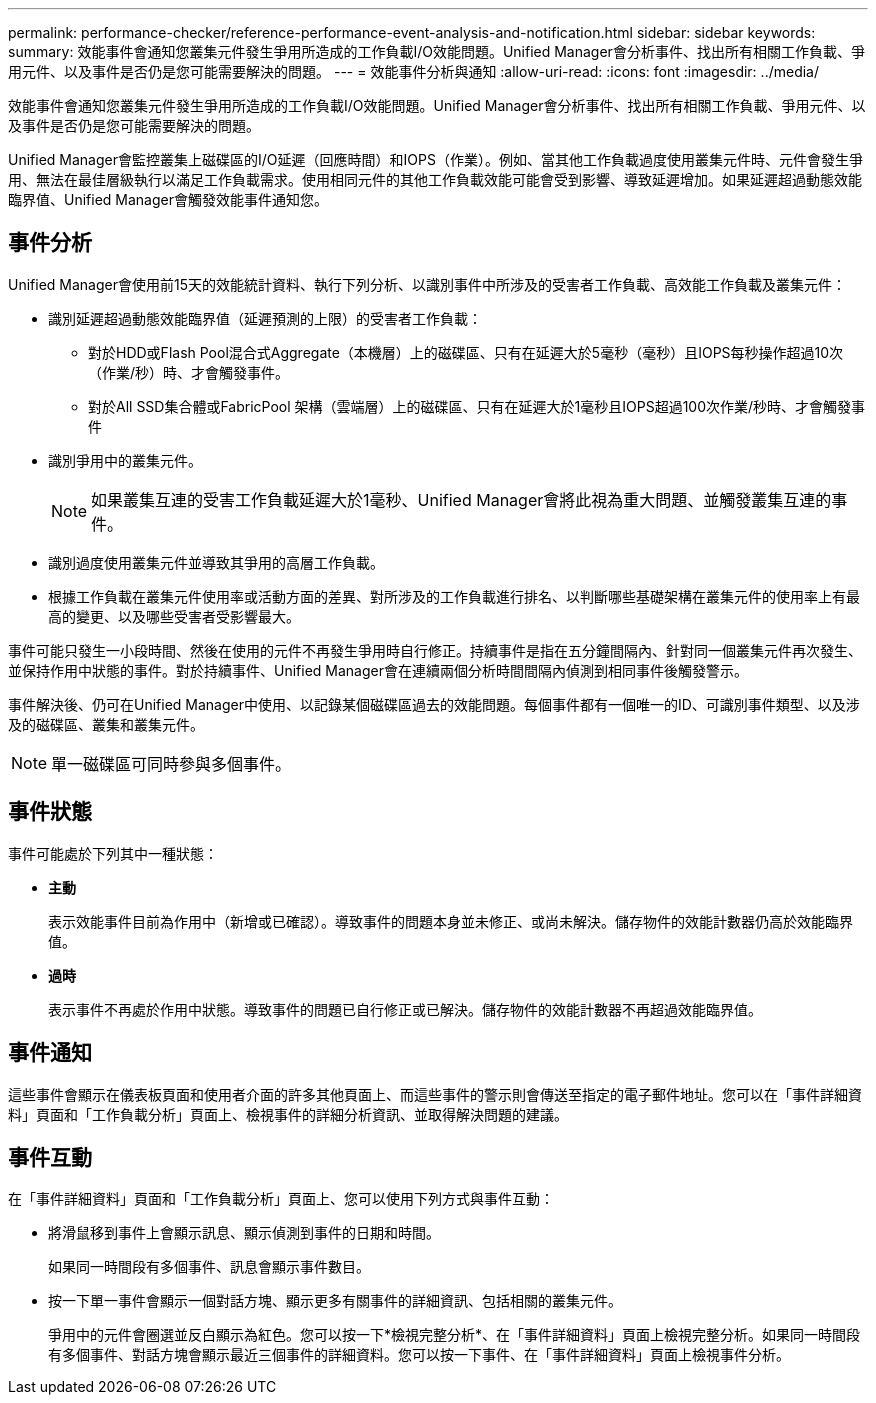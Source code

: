 ---
permalink: performance-checker/reference-performance-event-analysis-and-notification.html 
sidebar: sidebar 
keywords:  
summary: 效能事件會通知您叢集元件發生爭用所造成的工作負載I/O效能問題。Unified Manager會分析事件、找出所有相關工作負載、爭用元件、以及事件是否仍是您可能需要解決的問題。 
---
= 效能事件分析與通知
:allow-uri-read: 
:icons: font
:imagesdir: ../media/


[role="lead"]
效能事件會通知您叢集元件發生爭用所造成的工作負載I/O效能問題。Unified Manager會分析事件、找出所有相關工作負載、爭用元件、以及事件是否仍是您可能需要解決的問題。

Unified Manager會監控叢集上磁碟區的I/O延遲（回應時間）和IOPS（作業）。例如、當其他工作負載過度使用叢集元件時、元件會發生爭用、無法在最佳層級執行以滿足工作負載需求。使用相同元件的其他工作負載效能可能會受到影響、導致延遲增加。如果延遲超過動態效能臨界值、Unified Manager會觸發效能事件通知您。



== 事件分析

Unified Manager會使用前15天的效能統計資料、執行下列分析、以識別事件中所涉及的受害者工作負載、高效能工作負載及叢集元件：

* 識別延遲超過動態效能臨界值（延遲預測的上限）的受害者工作負載：
+
** 對於HDD或Flash Pool混合式Aggregate（本機層）上的磁碟區、只有在延遲大於5毫秒（毫秒）且IOPS每秒操作超過10次（作業/秒）時、才會觸發事件。
** 對於All SSD集合體或FabricPool 架構（雲端層）上的磁碟區、只有在延遲大於1毫秒且IOPS超過100次作業/秒時、才會觸發事件


* 識別爭用中的叢集元件。
+
[NOTE]
====
如果叢集互連的受害工作負載延遲大於1毫秒、Unified Manager會將此視為重大問題、並觸發叢集互連的事件。

====
* 識別過度使用叢集元件並導致其爭用的高層工作負載。
* 根據工作負載在叢集元件使用率或活動方面的差異、對所涉及的工作負載進行排名、以判斷哪些基礎架構在叢集元件的使用率上有最高的變更、以及哪些受害者受影響最大。


事件可能只發生一小段時間、然後在使用的元件不再發生爭用時自行修正。持續事件是指在五分鐘間隔內、針對同一個叢集元件再次發生、並保持作用中狀態的事件。對於持續事件、Unified Manager會在連續兩個分析時間間隔內偵測到相同事件後觸發警示。

事件解決後、仍可在Unified Manager中使用、以記錄某個磁碟區過去的效能問題。每個事件都有一個唯一的ID、可識別事件類型、以及涉及的磁碟區、叢集和叢集元件。

[NOTE]
====
單一磁碟區可同時參與多個事件。

====


== 事件狀態

事件可能處於下列其中一種狀態：

* *主動*
+
表示效能事件目前為作用中（新增或已確認）。導致事件的問題本身並未修正、或尚未解決。儲存物件的效能計數器仍高於效能臨界值。

* *過時*
+
表示事件不再處於作用中狀態。導致事件的問題已自行修正或已解決。儲存物件的效能計數器不再超過效能臨界值。





== 事件通知

這些事件會顯示在儀表板頁面和使用者介面的許多其他頁面上、而這些事件的警示則會傳送至指定的電子郵件地址。您可以在「事件詳細資料」頁面和「工作負載分析」頁面上、檢視事件的詳細分析資訊、並取得解決問題的建議。



== 事件互動

在「事件詳細資料」頁面和「工作負載分析」頁面上、您可以使用下列方式與事件互動：

* 將滑鼠移到事件上會顯示訊息、顯示偵測到事件的日期和時間。
+
如果同一時間段有多個事件、訊息會顯示事件數目。

* 按一下單一事件會顯示一個對話方塊、顯示更多有關事件的詳細資訊、包括相關的叢集元件。
+
爭用中的元件會圈選並反白顯示為紅色。您可以按一下*檢視完整分析*、在「事件詳細資料」頁面上檢視完整分析。如果同一時間段有多個事件、對話方塊會顯示最近三個事件的詳細資料。您可以按一下事件、在「事件詳細資料」頁面上檢視事件分析。


